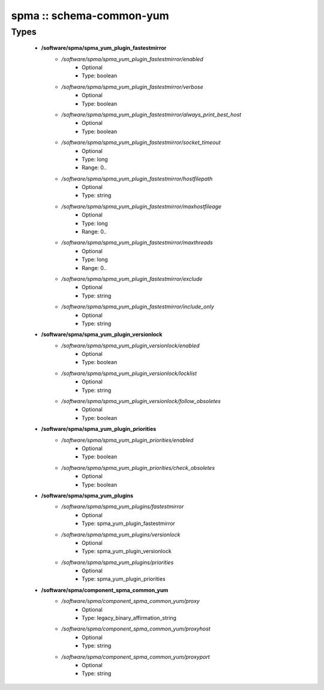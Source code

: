 #########################
spma :: schema-common-yum
#########################

Types
-----

 - **/software/spma/spma_yum_plugin_fastestmirror**
    - */software/spma/spma_yum_plugin_fastestmirror/enabled*
        - Optional
        - Type: boolean
    - */software/spma/spma_yum_plugin_fastestmirror/verbose*
        - Optional
        - Type: boolean
    - */software/spma/spma_yum_plugin_fastestmirror/always_print_best_host*
        - Optional
        - Type: boolean
    - */software/spma/spma_yum_plugin_fastestmirror/socket_timeout*
        - Optional
        - Type: long
        - Range: 0..
    - */software/spma/spma_yum_plugin_fastestmirror/hostfilepath*
        - Optional
        - Type: string
    - */software/spma/spma_yum_plugin_fastestmirror/maxhostfileage*
        - Optional
        - Type: long
        - Range: 0..
    - */software/spma/spma_yum_plugin_fastestmirror/maxthreads*
        - Optional
        - Type: long
        - Range: 0..
    - */software/spma/spma_yum_plugin_fastestmirror/exclude*
        - Optional
        - Type: string
    - */software/spma/spma_yum_plugin_fastestmirror/include_only*
        - Optional
        - Type: string
 - **/software/spma/spma_yum_plugin_versionlock**
    - */software/spma/spma_yum_plugin_versionlock/enabled*
        - Optional
        - Type: boolean
    - */software/spma/spma_yum_plugin_versionlock/locklist*
        - Optional
        - Type: string
    - */software/spma/spma_yum_plugin_versionlock/follow_obsoletes*
        - Optional
        - Type: boolean
 - **/software/spma/spma_yum_plugin_priorities**
    - */software/spma/spma_yum_plugin_priorities/enabled*
        - Optional
        - Type: boolean
    - */software/spma/spma_yum_plugin_priorities/check_obsoletes*
        - Optional
        - Type: boolean
 - **/software/spma/spma_yum_plugins**
    - */software/spma/spma_yum_plugins/fastestmirror*
        - Optional
        - Type: spma_yum_plugin_fastestmirror
    - */software/spma/spma_yum_plugins/versionlock*
        - Optional
        - Type: spma_yum_plugin_versionlock
    - */software/spma/spma_yum_plugins/priorities*
        - Optional
        - Type: spma_yum_plugin_priorities
 - **/software/spma/component_spma_common_yum**
    - */software/spma/component_spma_common_yum/proxy*
        - Optional
        - Type: legacy_binary_affirmation_string
    - */software/spma/component_spma_common_yum/proxyhost*
        - Optional
        - Type: string
    - */software/spma/component_spma_common_yum/proxyport*
        - Optional
        - Type: string
